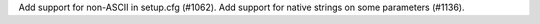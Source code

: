 Add support for non-ASCII in setup.cfg (#1062). Add support for native strings on some parameters (#1136).
